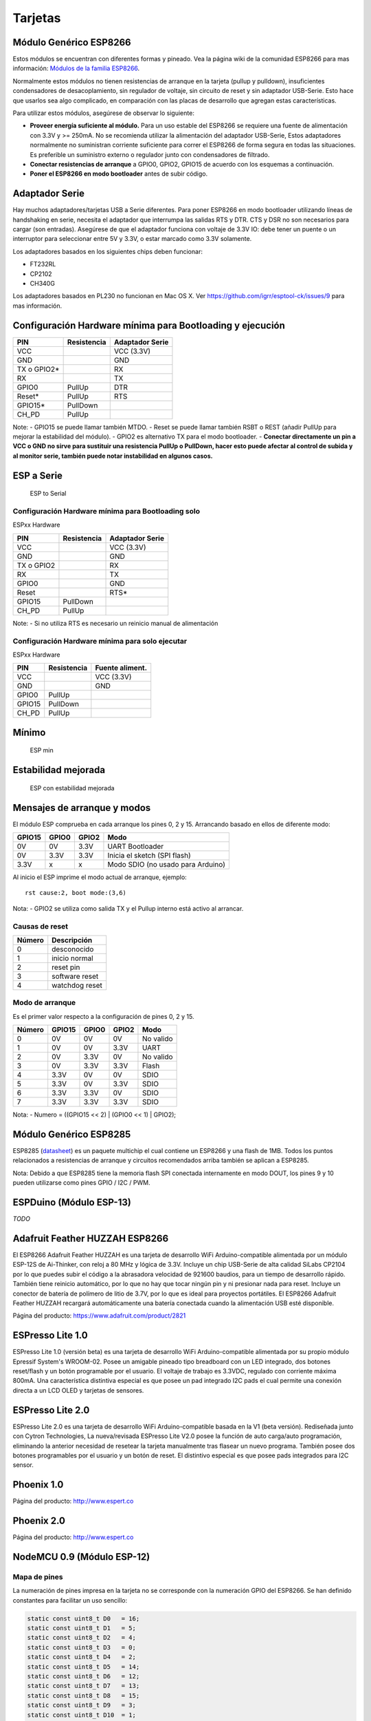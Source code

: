 Tarjetas
======

Módulo Genérico ESP8266
----------------------

Estos módulos se encuentran con diferentes formas y pineado. Vea la página wiki de la comunidad ESP8266 para mas información: `Módulos de la familia ESP8266 <http://www.esp8266.com/wiki/doku.php?id=esp8266-module-family>`__.

Normalmente estos módulos no tienen resistencias de arranque en la tarjeta (pullup y pulldown), insuficientes condensadores de desacoplamiento, sin regulador de voltaje, sin circuito de reset y sin adaptador USB-Serie. Esto hace que usarlos sea algo complicado, en comparación con las placas de desarrollo que agregan estas características.

Para utilizar estos módulos, asegúrese de observar lo siguiente:

-  **Proveer energía suficiente al módulo.** Para un uso estable del ESP8266 se requiere una fuente de alimentación con 3.3V y >= 250mA. No se recomienda utilizar la alimentación del adaptador USB-Serie, Estos adaptadores normalmente no suministran corriente suficiente para correr el ESP8266 de forma segura en todas las situaciones. Es  preferible un suministro externo o regulador junto con condensadores de filtrado.

-  **Conectar resistencias de arranque** a GPIO0, GPIO2, GPIO15 de acuerdo con los esquemas a continuación.

-  **Poner el ESP8266 en modo bootloader** antes de subir código.

Adaptador Serie
--------------

Hay muchos adaptadores/tarjetas USB a Serie diferentes. Para poner ESP8266 en modo bootloader utilizando líneas de handshaking en serie, necesita el adaptador que interrumpa las salidas RTS y DTR. CTS y DSR no son necesarios para cargar (son entradas). Asegúrese de que el adaptador funciona con voltaje de 3.3V IO: debe tener un puente o un interruptor para seleccionar entre 5V y 3.3V, o estar marcado como 3.3V solamente.

Los adaptadores basados en los siguientes chips deben funcionar:

-  FT232RL
-  CP2102
-  CH340G

Los adaptadores basados en PL230 no funcionan en Mac OS X. Ver https://github.com/igrr/esptool-ck/issues/9 para mas información.

Configuración Hardware mínima para Bootloading y ejecución
------------------------------------------------

+-----------------+------------+------------------+
| PIN             | Resistencia|Adaptador Serie   |
+=================+============+==================+
| VCC             |            | VCC (3.3V)       |
+-----------------+------------+------------------+
| GND             |            | GND              |
+-----------------+------------+------------------+
| TX o GPIO2\*    |            | RX               |
+-----------------+------------+------------------+
| RX              |            | TX               |
+-----------------+------------+------------------+
| GPIO0           | PullUp     | DTR              |
+-----------------+------------+------------------+
| Reset\*         | PullUp     | RTS              |
+-----------------+------------+------------------+
| GPIO15\*        | PullDown   |                  |
+-----------------+------------+------------------+
| CH\_PD          | PullUp     |                  |
+-----------------+------------+------------------+

Note:
-  GPIO15 se puede llamar también MTDO.
-  Reset se puede llamar también RSBT o REST (añadir PullUp para mejorar la estabilidad del módulo).
-  GPIO2 es alternativo TX para el modo bootloader.
-  **Conectar directamente un pin a VCC o GND no sirve para sustituir una resistencia PullUp o PullDown, hacer esto puede afectar al control de subida y al monitor serie, también puede notar instabilidad en algunos casos.**

ESP a Serie
-------------

.. figure:: ESP_to_serial.png
   :alt: ESP to Serial

   ESP to Serial

Configuración Hardware mínima para Bootloading solo
~~~~~~~~~~~~~~~~~~~~~~~~~~~~~~~~~~~~~~~~~~~

ESPxx Hardware

+---------------+------------+------------------+
| PIN           | Resistencia| Adaptador Serie  |
+===============+============+==================+
| VCC           |            | VCC (3.3V)       |
+---------------+------------+------------------+
| GND           |            | GND              |
+---------------+------------+------------------+
| TX o GPIO2    |            | RX               |
+---------------+------------+------------------+
| RX            |            | TX               |
+---------------+------------+------------------+
| GPIO0         |            | GND              |
+---------------+------------+------------------+
| Reset         |            | RTS\*            |
+---------------+------------+------------------+
| GPIO15        | PullDown   |                  |
+---------------+------------+------------------+
| CH\_PD        | PullUp     |                  |
+---------------+------------+------------------+

Note: 
-  Si no utiliza RTS es necesario un reinicio manual de alimentación

Configuración Hardware mínima para solo ejecutar
~~~~~~~~~~~~~~~~~~~~~~~~~~~~~~~~~~~~~~~

ESPxx Hardware

+----------+------------+----------------+
| PIN      | Resistencia| Fuente aliment.|
+==========+============+================+
| VCC      |            | VCC (3.3V)     |
+----------+------------+----------------+
| GND      |            | GND            |
+----------+------------+----------------+
| GPIO0    | PullUp     |                |
+----------+------------+----------------+
| GPIO15   | PullDown   |                |
+----------+------------+----------------+
| CH\_PD   | PullUp     |                |
+----------+------------+----------------+

Mínimo
-------

.. figure:: ESP_min.png
   :alt: ESP min

   ESP min

Estabilidad mejorada
------------------

.. figure:: ESP_improved_stability.png
   :alt: ESP improved stability

   ESP con estabilidad mejorada

Mensajes de arranque y modos
-----------------------

El módulo ESP comprueba en cada arranque los pines 0, 2 y 15. Arrancando basado en ellos de diferente modo:

+----------+---------+---------+------------------------------------+
| GPIO15   | GPIO0   | GPIO2   | Modo                               |
+==========+=========+=========+====================================+
| 0V       | 0V      | 3.3V    | UART Bootloader                    |
+----------+---------+---------+------------------------------------+
| 0V       | 3.3V    | 3.3V    | Inicia el sketch (SPI flash)       |
+----------+---------+---------+------------------------------------+
| 3.3V     | x       | x       | Modo SDIO (no usado para Arduino)  |
+----------+---------+---------+------------------------------------+

Al inicio el ESP imprime el modo actual de arranque, ejemplo:

::

    rst cause:2, boot mode:(3,6)

Nota: 
- GPIO2 se utiliza como salida TX y el Pullup interno está activo al arrancar.

Causas de reset
~~~~~~~~~

+----------+------------------+
| Número   | Descripción      |
+==========+==================+
| 0        | desconocido      |
+----------+------------------+
| 1        | inicio normal    |
+----------+------------------+
| 2        | reset pin        |
+----------+------------------+
| 3        | software reset   |
+----------+------------------+
| 4        | watchdog reset   |
+----------+------------------+

Modo de arranque
~~~~~~~~~

Es el primer valor respecto a la configuración de pines 0, 2 y 15.

+----------+----------+---------+---------+-------------+
| Número   | GPIO15   | GPIO0   | GPIO2   | Modo        |
+==========+==========+=========+=========+=============+
| 0        | 0V       | 0V      | 0V      | No valido   |
+----------+----------+---------+---------+-------------+
| 1        | 0V       | 0V      | 3.3V    | UART        |
+----------+----------+---------+---------+-------------+
| 2        | 0V       | 3.3V    | 0V      | No valido   |
+----------+----------+---------+---------+-------------+
| 3        | 0V       | 3.3V    | 3.3V    | Flash       |
+----------+----------+---------+---------+-------------+
| 4        | 3.3V     | 0V      | 0V      | SDIO        |
+----------+----------+---------+---------+-------------+
| 5        | 3.3V     | 0V      | 3.3V    | SDIO        |
+----------+----------+---------+---------+-------------+
| 6        | 3.3V     | 3.3V    | 0V      | SDIO        |
+----------+----------+---------+---------+-------------+
| 7        | 3.3V     | 3.3V    | 3.3V    | SDIO        |
+----------+----------+---------+---------+-------------+

Nota:
- Numero = ((GPIO15 << 2) \| (GPIO0 << 1) \| GPIO2);

Módulo Genérico ESP8285
----------------------

ESP8285 (`datasheet <http://www.espressif.com/sites/default/files/0a-esp8285_datasheet_en_v1.0_20160422.pdf>`__) es un paquete multichip el cual contiene un ESP8266 y una flash de 1MB. Todos los puntos relacionados a resistencias de arranque y circuitos recomendados arriba también se aplican a ESP8285.

Nota: Debido a que ESP8285 tiene la memoria flash SPI conectada internamente en modo DOUT, los pines 9 y 10 pueden utilizarse como pines GPIO / I2C / PWM.

ESPDuino (Módulo ESP-13)
------------------------

*TODO*

Adafruit Feather HUZZAH ESP8266
-------------------------------

El ESP8266 Adafruit Feather HUZZAH es una tarjeta de desarrollo WiFi Arduino-compatible alimentada por un módulo ESP-12S de Ai-Thinker, con reloj a 80 MHz y lógica de 3.3V. Incluye un chip USB-Serie de alta calidad SiLabs CP2104 por lo que puedes subir el código a la abrasadora velocidad de 921600 baudios, para un tiempo de desarrollo rápido. También tiene reinicio automático, por lo que no hay que tocar ningún pin y ni presionar nada para reset. Incluye un conector de batería de polímero de litio de 3.7V, por lo que es ideal para proyectos portátiles. El ESP8266 Adafruit Feather HUZZAH recargará automáticamente una batería conectada cuando la alimentación USB esté disponible.

Página del producto: https://www.adafruit.com/product/2821

ESPresso Lite 1.0
-----------------

ESPresso Lite 1.0 (versión beta) es una tarjeta de desarrollo WiFi Arduino-compatible alimentada por su propio módulo Epressif System's WROOM-02. Posee un amigable pineado tipo breadboard con un LED integrado, dos botones reset/flash y un botón programable por el usuario. El voltaje de trabajo es 3.3VDC, regulado con corriente máxima 800mA. Una característica distintiva especial es que posee un pad integrado I2C pads el cual permite una conexión directa a un LCD OLED y tarjetas de sensores.

ESPresso Lite 2.0
-----------------

ESPresso Lite 2.0 es una tarjeta de desarrollo WiFi Arduino-compatible basada en la V1 (beta versión). Rediseñada junto con Cytron Technologies, La nueva/revisada ESPresso Lite V2.0 posee la función de auto carga/auto programación, eliminando la anterior necesidad de resetear la tarjeta manualmente tras flasear un nuevo programa. También posee dos botones programables por el usuario y un botón de reset. El distintivo especial es que posee pads integrados para I2C sensor.

Phoenix 1.0
-----------

Página del producto: http://www.espert.co

Phoenix 2.0
-----------

Página del producto: http://www.espert.co

NodeMCU 0.9 (Módulo ESP-12)
---------------------------

Mapa de pines
~~~~~~~~~~~

La numeración de pines impresa en la tarjeta no se corresponde con la numeración GPIO del ESP8266. Se han definido constantes para facilitar un uso sencillo:

.. code:: c++

    static const uint8_t D0   = 16;
    static const uint8_t D1   = 5;
    static const uint8_t D2   = 4;
    static const uint8_t D3   = 0;
    static const uint8_t D4   = 2;
    static const uint8_t D5   = 14;
    static const uint8_t D6   = 12;
    static const uint8_t D7   = 13;
    static const uint8_t D8   = 15;
    static const uint8_t D9   = 3;
    static const uint8_t D10  = 1;

Si deseas usar el pin 5 del NodeMCU, utiliza "D5" como número del pin y será traducido al real GPIO pin 14.

NodeMCU 1.0 (Módulo ESP-12E)
----------------------------

Este módulo se vende con muchos nombres en AliExpress por menos de 6.5$ y es uno de los mas baratos, posee soluciones completamente integradas en el ESP8266.

Se trata de un diseño Open Hardware con un core ESP-12E y una flash SPI de 4 MB.

De acuerdo con el fabricante, "con un micro cable USB, puedes conectar el kit de desarrollo NodeMCU a tu portátil y flasearlo sin ningún problema". Este es mas o menos verdad: la tarjeta viene con un adaptador integrado USB-Serie CP2102 el cual funciona bien la mayoría de veces. Algunas veces falla y necesitas resetear la tarjeta pulsando y manteniendo FLASH y RST, soltando FLASH y entonces soltando RST. Esto fuerza al dispositivo CP2102 a realizar un ciclo de alimentación y a ser reenumerado en Linux.

La tarjeta también integra un regulador de voltaje NCP1117, un LED azul en GPIO16 y un divisor de voltaje 220k/100k Ohm en el pin de entrada ADC.

El pinout completo y esquema en PDF, se encuentra `aquí <https://github.com/nodemcu/nodemcu-devkit-v1.0>`__

Olimex MOD-WIFI-ESP8266(-DEV)
-----------------------------

Esta tarjeta tiene flash SPI de 2 MB y accesorios adicionales (p.ej. tarjeta de evaluación ESP8266-EVB o BAT-BOX para baterías).

El módulo básico tiene 3 jumpers soldados que te permiten cambiar el modo de operación entre SDIO, UART y FLASH.

La tarjeta se envía en el modo de operación FLASH, con jumpers TD0JP=0, IO0JP=1, IO2JP=1.

Como el jumper IO0JP está vinculado a GPIO0, que es PIN 21, tendrás que conectarlo a tierra antes de programarlo con un adaptador de USB a Serie y reiniciar la placa apagándola.

Los pines UART para programación y E/S Serial son GPIO1 (TXD, pin 3) y GPIO3 (RXD, pin 4).

Puedes ver el esquema de la tarjeta `aquí <https://github.com/OLIMEX/ESP8266/blob/master/HARDWARE/MOD-WIFI-ESP8266-DEV/MOD-WIFI-ESP8266-DEV_schematic.pdf>`__

SparkFun ESP8266 Thing
----------------------

Página del producto: https://www.sparkfun.com/products/13231

SparkFun ESP8266 Thing Dev
--------------------------

Página del producto: https://www.sparkfun.com/products/13711

SweetPea ESP-210
----------------

*TODO*

WeMos D1 R2 & mini
------------------

Página del producto: https://www.wemos.cc/

WeMos D1 mini Pro
-----------------

Página del producto: https://www.wemos.cc/

WeMos D1 mini Lite
------------------

Parametros en el IDE Arduino:
~~~~~~~~~~~~~~~~~~~~~~~~~

- Tarjeta: "WEMOS D1 Mini Lite"
- Tamaño de la flash: "1M (512K SPIFFS)"
- Frecuencia de la CPU: "80 Mhz"
- Velocidad de subida: "230400"

Potencias:
~~~~~

- Pin 5V : salida 4.7V 500mA cuando la tarjeta se alimenta mediante USB; Entrada 3.5V-6V
- Pin 3V3 : salida regulada 3.3V 500mA
- Pines digitales : 3.3V 30mA.

Enlaces:
~~~~~

- Página del producto: https://www.wemos.cc/
- Esquema de la tarjeta: https://wiki.wemos.cc/_media/products:d1:sch_d1_mini_lite_v1.0.0.pdf
- Datasheet del ESP8285: https://www.espressif.com/sites/default/files/0a-esp8285_datasheet_en_v1.0_20160422.pdf
- Datasheet del regulador de voltaje: http://pdf-datasheet.datasheet.netdna-cdn.com/pdf-down/M/E/6/ME6211-Microne.pdf

WeMos D1 R1
-----------

Página del producto: https://www.wemos.cc/

ESPino (Módulo ESP-12)
----------------------

ESPino integra el módulo ESP-12 con un regulador de 3.3v, adaptador USB-Serie CP2104 y un conector micro USB para una fácil programación. Está diseñado para adaptarse a una a breadboard ay tiene un led RGB y 2 botones para prototipado fácil.

Mas información sobre el hardware, pinout, diagrama y procedimiento de programación, por favor vea el `datasheet <https://github.com/makerlabmx/ESPino-tools/raw/master/Docs/ESPino-Datasheet-EN.pdf>`__.

Página del producto: http://www.espino.io/en

ThaiEasyElec's ESPino
---------------------

ESPino by ThaiEasyElec utiliza el módulo WROOM-02 de Espressif Systems con flash de 4 MB.

Se actualizará una descripción pronto. - Página del producto: 
http://thaieasyelec.com/products/wireless-modules/wifi-modules/espino-wifi-development-board-detail.html
- Esquema:
www.thaieasyelec.com/downloads/ETEE052/ETEE052\_ESPino\_Schematic.pdf -
Dimensiones:
http://thaieasyelec.com/downloads/ETEE052/ETEE052\_ESPino\_Dimension.pdf
- Pinouts:
http://thaieasyelec.com/downloads/ETEE052/ETEE052\_ESPino\_User\_Manual\_TH\_v1\_0\_20160204.pdf (Ver pág.. 8)

WifInfo
-------

WifInfo integra el módulo ESP-12 o el ESP-07+Ext antena con un regulador de 3.3v y el hardware es capaz de medir la telemetría francesa a partir de la salida en serie del medidor de potencia ERDF. Tiene un conector USB para alimentación, un Led RGB WS2812, conector I2C de 4 pines para adaptarse a OLED o sensor, y dos botones + conector FTDI y función de reinicio automático.

Mas información sobre WifInfo, ver el siguiente `blog <http://hallard.me/category/wifinfo/>`__ , `Github <https://github.com/hallard/WifInfo>`__ y  `foro de la comunidad <https://community.hallard.me/category/16/wifinfo>`__.

Arduino
-------

*TODO*

4D Systems gen4 IoD Range
-------------------------

gen4-IoD Range de ESP8266 tiene módulos de pantalla de 4D Systems.

2.4", 2.8" y 3.2" TFT LCD con uSD card socket y tactil resistivo. Chip de antena + conector uFL.

Datasheet y descargas asociadas pueden encontrarse en la página del producto de 4D Systems.

La gama de productos gen4-IoD puede programarse utilizando el IDE de Arduino y también IDE 4D Systems Workshop4, el cual incorpora muchos beneficios gráficos adicionales. La librería GFX4d está disponible, junto con una serie de aplicaciones de demostración.

- Página del producto: http://www.4dsystems.com.au/product/gen4-IoD

Digistump Oak
-------------

El Oak requiere un `Adaptador Serie`_ para la conexión serie o flaseado; Su puerto micro USB es solo para alimentación.

Para realizar la conexión serie, conecte el adaptador **TX a P3**, **RX a P4** y **GND a GND**. Alimentar 3.3v desde el adaptador serie si no está ya alimentado mediante el USB.

Para poner la tarjeta en modo bootloader, configure una conexión serie como anteriormente y conecte **P2 a GND**, después vuelva a alimentar.  Una vez que el flaseado se ha completado, elimine la conexión de P2 a GND, entonces vuelva a alimentar para iniciar en modo normal.

WiFiduino
---------

- Página del producto: https://wifiduino.com/esp8266

Amperka WiFi Slot
-----------------

- Página del producto: http://wiki.amperka.ru/wifi-slot
